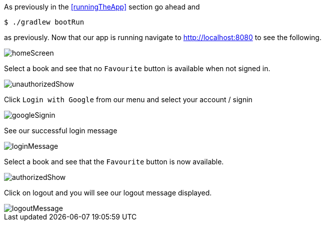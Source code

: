 As previously in the <<runningTheApp>> section go ahead and

[source,bash]
----
$ ./gradlew bootRun
----

as previously. Now that our app is running navigate to http://localhost:8080 to see the following.

image::homeScreen.png[]

Select a book and see that no `Favourite` button is available when not signed in.

image::unauthorizedShow.png[]

Click `Login with Google` from our menu and select your account / signin

image::googleSignin.png[]

See our successful login message

image::loginMessage.png[]

Select a book and see that the `Favourite` button is now available.

image::authorizedShow.png[]

Click on logout and you will see our logout message displayed.

image::logoutMessage.png[]